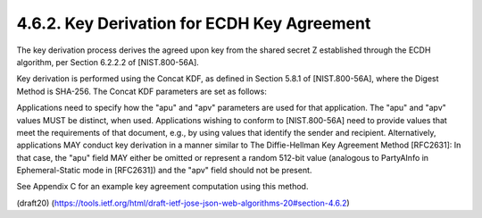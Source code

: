 4.6.2. Key Derivation for ECDH Key Agreement
^^^^^^^^^^^^^^^^^^^^^^^^^^^^^^^^^^^^^^^^^^^^^^^^^^^^^^^^^^^^^^^^^^^^^


The key derivation process derives the agreed upon key from the
shared secret Z established through the ECDH algorithm, per Section
6.2.2.2 of [NIST.800-56A].

Key derivation is performed using the Concat KDF, as defined in
Section 5.8.1 of [NIST.800-56A], where the Digest Method is SHA-256.
The Concat KDF parameters are set as follows:

.. glossary::

    Z  
        This is set to the representation of the shared secret Z as an
        octet sequence.

    keydatalen  

        This is set to the number of bits in the desired output
        key.  For "ECDH-ES", this is length of the key used by the "enc"
        algorithm.  For "ECDH-ES+A128KW", "ECDH-ES+A192KW", and
        "ECDH-ES+A256KW", this is 128, 192, and 256, respectively.

    AlgorithmID  
        The AlgorithmID value is of the form Datalen || Data,
        where Data is a variable-length string of zero or more octets, and
        Datalen is a fixed-length, big endian 32 bit counter that
        indicates the length (in octets) of Data.  In the Direct Key
        Agreement case, Data is set to the octets of the UTF-8
        representation of the "enc" Header Parameter value.  In the Key
        Agreement with Key Wrapping case, Data is set to the octets of the
        UTF-8 representation of the "alg" Header Parameter value.

    PartyUInfo  
        The PartyUInfo value is of the form Datalen || Data,
        where Data is a variable-length string of zero or more octets, and
        Datalen is a fixed-length, big endian 32 bit counter that
        indicates the length (in octets) of Data.  If an "apu" (agreement
        PartyUInfo) Header Parameter is present, Data is set to the result
        of base64url decoding the "apu" value and Datalen is set to the
        number of octets in Data.  Otherwise, Datalen is set to 0 and Data
        is set to the empty octet sequence.

    PartyVInfo  
        The PartyVInfo value is of the form Datalen || Data,
        where Data is a variable-length string of zero or more octets, and
        Datalen is a fixed-length, big endian 32 bit counter that
        indicates the length (in octets) of Data.  If an "apv" (agreement
        PartyVInfo) Header Parameter is present, Data is set to the result
        of base64url decoding the "apv" value and Datalen is set to the
        number of octets in Data.  Otherwise, Datalen is set to 0 and Data
        is set to the empty octet sequence.


    SuppPubInfo  
        This is set to the keydatalen represented as a 32 bit
        big endian integer.

    SuppPrivInfo  
        This is set to the empty octet sequence.

Applications need to specify how the "apu" and "apv" parameters are
used for that application.  The "apu" and "apv" values MUST be
distinct, when used.  Applications wishing to conform to
[NIST.800-56A] need to provide values that meet the requirements of
that document, e.g., by using values that identify the sender and
recipient.  Alternatively, applications MAY conduct key derivation in
a manner similar to The Diffie-Hellman Key Agreement Method
[RFC2631]: In that case, the "apu" field MAY either be omitted or
represent a random 512-bit value (analogous to PartyAInfo in
Ephemeral-Static mode in [RFC2631]) and the "apv" field should not be
present.

See Appendix C for an example key agreement computation using this
method.

(draft20)
(https://tools.ietf.org/html/draft-ietf-jose-json-web-algorithms-20#section-4.6.2)
